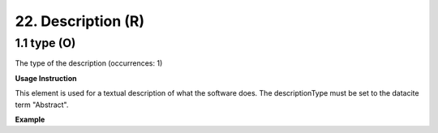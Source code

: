 .. _dc:description:

22. Description (R)
====================

.. _dc:description_type:

1.1 type (O)
^^^^^^^^^^^^

The type of the description (occurrences: 1)

**Usage Instruction**

This element is used for a textual description of what the software does. The descriptionType must be set to the datacite term "Abstract".

**Example**

.. code-block:: xml
   :linenos:

   <datacite:Description descriptionType="Abstract">
     Computation of Fast Fourier Transform 
   </datacitec:Description>

   
